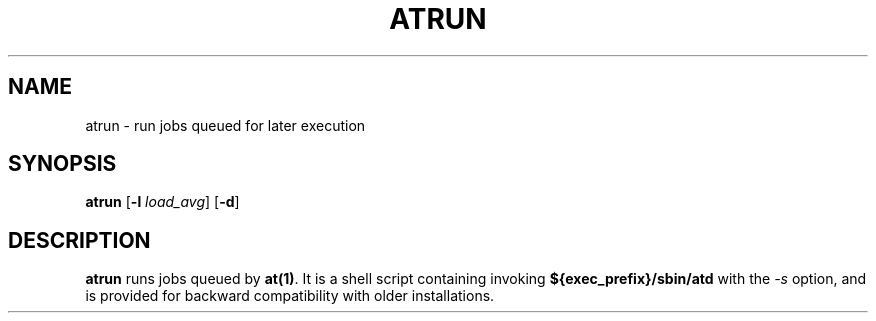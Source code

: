 .Id $Id: atrun.8,v 1.2 2005/07/25 01:39:14 magicyang Exp $
.TH ATRUN 8 "Nov 1996" local "Linux Programmer's Manual"
.SH NAME
atrun \- run jobs queued for later execution
.SH SYNOPSIS
.B atrun
.RB [ -l
.IR load_avg ]
.RB [ -d ]
.SH DESCRIPTION
.B atrun
runs jobs queued by
.BR at(1) .
It is a shell script containing invoking
.B ${exec_prefix}/sbin/atd
with the
.I -s
option, and is provided for backward compatibility with older
installations.
